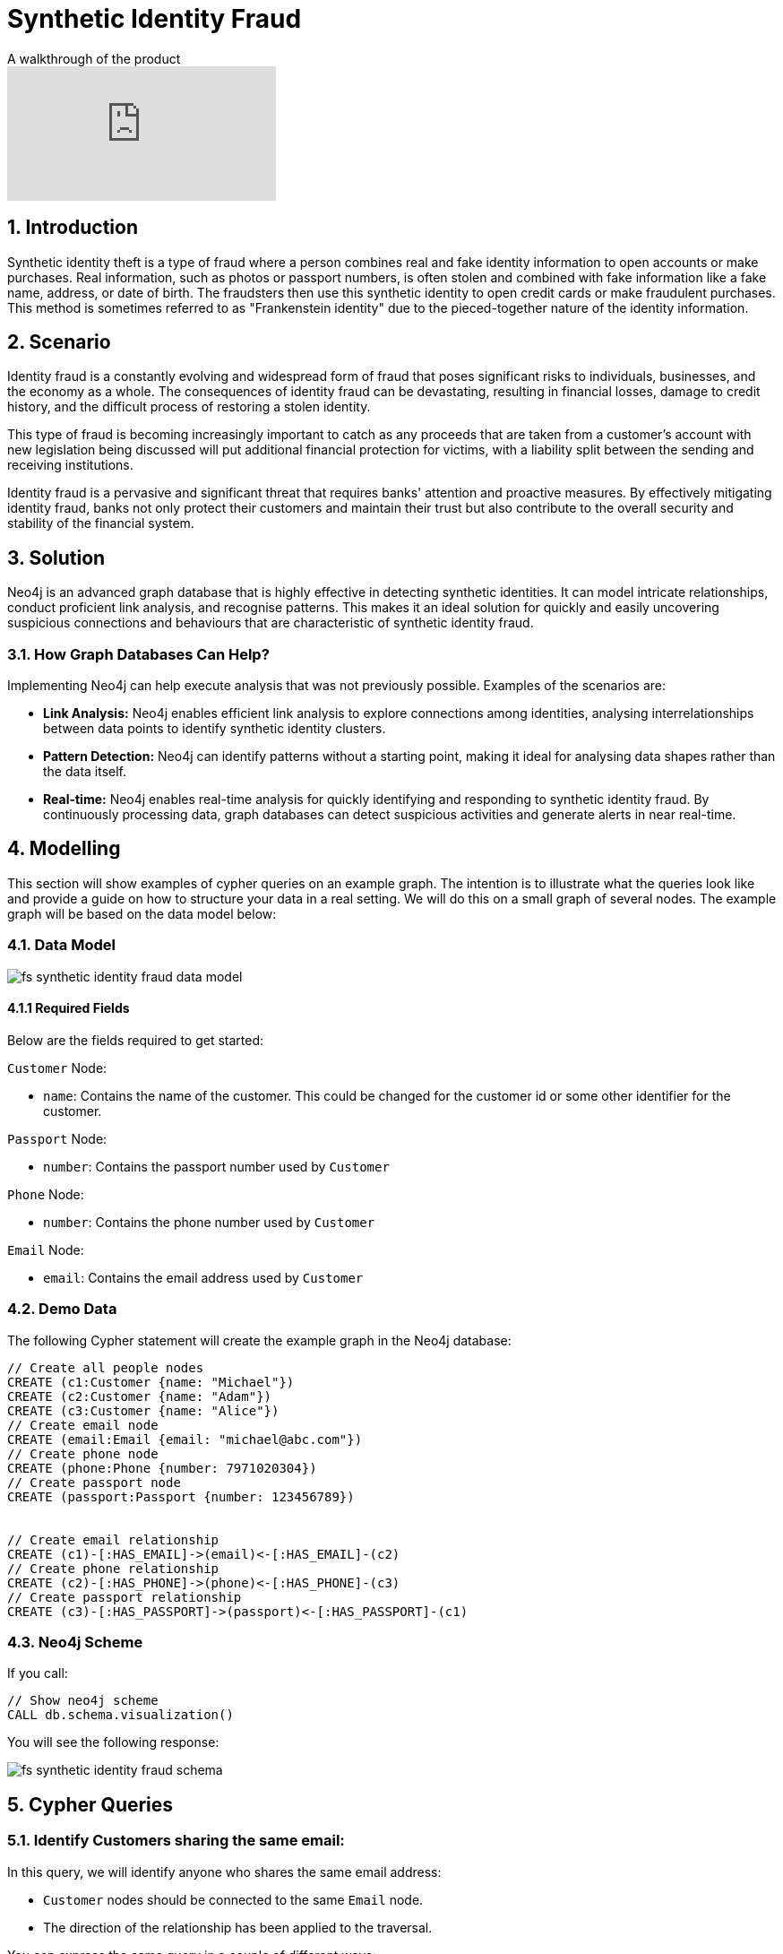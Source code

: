 = Synthetic Identity Fraud

.A walkthrough of the product
video::mM25a8TQ5KI[youtube]

== 1. Introduction

Synthetic identity theft is a type of fraud where a person combines real and fake identity information to open accounts or make purchases. Real information, such as photos or passport numbers, is often stolen and combined with fake information like a fake name, address, or date of birth. The fraudsters then use this synthetic identity to open credit cards or make fraudulent purchases. This method is sometimes referred to as "Frankenstein identity" due to the pieced-together nature of the identity information.

== 2. Scenario

Identity fraud is a constantly evolving and widespread form of fraud that poses significant risks to individuals, businesses, and the economy as a whole. The consequences of identity fraud can be devastating, resulting in financial losses, damage to credit history, and the difficult process of restoring a stolen identity. 

This type of fraud is becoming increasingly important to catch as any proceeds that are taken from a customer's account with new legislation being discussed will put additional financial protection for victims, with a liability split between the sending and receiving institutions.

Identity fraud is a pervasive and significant threat that requires banks' attention and proactive measures. By effectively mitigating identity fraud, banks not only protect their customers and maintain their trust but also contribute to the overall security and stability of the financial system.

== 3. Solution

Neo4j is an advanced graph database that is highly effective in detecting synthetic identities. It can model intricate relationships, conduct proficient link analysis, and recognise patterns. This makes it an ideal solution for quickly and easily uncovering suspicious connections and behaviours that are characteristic of synthetic identity fraud.

=== 3.1. How Graph Databases Can Help?

Implementing Neo4j can help execute analysis that was not previously possible. Examples of the scenarios are:

* *Link Analysis:* Neo4j enables efficient link analysis to explore connections among identities, analysing interrelationships between data points to identify synthetic identity clusters.
* *Pattern Detection:* Neo4j can identify patterns without a starting point, making it ideal for analysing data shapes rather than the data itself.
* *Real-time:* Neo4j enables real-time analysis for quickly identifying and responding to synthetic identity fraud. By continuously processing data, graph databases can detect suspicious activities and generate alerts in near real-time.

== 4. Modelling

This section will show examples of cypher queries on an example graph. The intention is to illustrate what the queries look like and provide a guide on how to structure your data in a real setting. We will do this on a small graph of several nodes. The example graph will be based on the data model below:

=== 4.1. Data Model

image::finserv/fs-synthetic-identity-fraud-data-model.svg[]

==== 4.1.1 Required Fields

Below are the fields required to get started:

`Customer` Node:

* `name`: Contains the name of the customer. This could be changed for the customer id or some other identifier for the customer.

`Passport` Node:

* `number`:  Contains the passport number used by `Customer`

`Phone` Node:

* `number`:  Contains the phone number used by `Customer`

`Email` Node:

* `email`:  Contains the email address used by `Customer`


=== 4.2. Demo Data

The following Cypher statement will create the example graph in the Neo4j database:

[source, cypher, role=noheader]
----
// Create all people nodes
CREATE (c1:Customer {name: "Michael"})
CREATE (c2:Customer {name: "Adam"})
CREATE (c3:Customer {name: "Alice"})
// Create email node
CREATE (email:Email {email: "michael@abc.com"})
// Create phone node
CREATE (phone:Phone {number: 7971020304})
// Create passport node
CREATE (passport:Passport {number: 123456789})


// Create email relationship
CREATE (c1)-[:HAS_EMAIL]->(email)<-[:HAS_EMAIL]-(c2)
// Create phone relationship
CREATE (c2)-[:HAS_PHONE]->(phone)<-[:HAS_PHONE]-(c3)
// Create passport relationship
CREATE (c3)-[:HAS_PASSPORT]->(passport)<-[:HAS_PASSPORT]-(c1)
----

=== 4.3. Neo4j Scheme

If you call:

[source, cypher, role=noheader]
----
// Show neo4j scheme
CALL db.schema.visualization()
----

You will see the following response:

image::finserv/fs-synthetic-identity-fraud-schema.svg[]

== 5. Cypher Queries

=== 5.1. Identify Customers sharing the same email:

In this query, we will identify anyone who shares the same email address:

* `Customer` nodes should be connected to the same `Email` node.
* The direction of the relationship has been applied to the traversal.

You can express the same query in a couple of different ways: 

[source, cypher, role=noheader]
----
// Match all customers sharing an email
MATCH path=(c1:Customer)-[:HAS_EMAIL]->(email)<-[:HAS_EMAIL]-(c2:Customer)
RETURN path
----

Here you can see that we have provided the labels for the `Customer` node and specified the exact relationship to follow. You could also get the same results with:

[source, cypher, role=noheader]
----
// Match all customers sharing an email
MATCH path=(c1:Customer)-[]->(email:Email)<-[]-(c2:Customer)
RETURN path
----

The difference here is that this time we have not specified the relationship type to follow, but because we have specified the `Email` node label, as only one relationship leads to the `Email` node, we get the same response. If your graph contains multiple relationships connecting a customer to an email, then this query will give you incorrect results. 

If you were to provide all labels on nodes and relationships like the query below, you guarantee the correct traversal and ensure you do not get any incorrect results.

[source, cypher, role=noheader]
----
// Match all people sharing an email
MATCH path=(c1:Customer)-[:HAS_EMAIL]->(:Email)<-[:HAS_EMAIL]-(c2:Customer)
RETURN path
----

=== 5.2. Identify customers sharing multiple characteristics:

In this query, we will identify any `Customer` who shares the same email, phone or passport number with someone else:

* `Customer` nodes should be connected to the same `Email` node.
* `Customer` nodes should be connected to the same `Phone` node.
* `Customer` nodes should be connected to the same `Passport` node.
* The direction of the relationship has been applied to the traversal.

[source, cypher, role=noheader]
----
// Match all customers sharing an email, phone or passport number
MATCH path=(c1:Customer)-[:HAS_EMAIL|HAS_PHONE|HAS_PASSPORT]->(info)<-[:HAS_EMAIL|HAS_PHONE|HAS_PASSPORT]-(c2:Customer)
RETURN path
----

== 6. Graph Data Science (GDS)

=== 6.1. Weakly Connected Components

The link:https://neo4j.com/docs/graph-data-science/current/algorithms/wcc/[Weakly Connected Components (WCC) algorithm] identifies groups of connected nodes in both directed and undirected graphs. Nodes are considered connected if there is a path between them, and a component is formed by all the nodes that are connected to each other.

The reason to use this algorithm is that it identifies clusters of connected nodes with similar attributes, such as `Email`, `Phone`, or `Passport`. It generates a community ID that can be reused in future investigations, providing valuable insights into the data and its surrounding communities.

==== 6.1.1 Create Monopartite Graph

The WCC algorithm can only be applied on monopartite graphs with only one node label. In our case, the node label will be `Customer`. We must modify the graph to make the data compatible with the WCC algorithm. To do so, we can use the query below to establish a new relationship called `LINKED`, which will be used by the algorithm.

[source, cypher, role=noheader]
----
// Match all customers sharing an email, phone or passport number
MATCH (c1:Customer)-[:HAS_EMAIL|HAS_PHONE|HAS_PASSPORT]->(info)<-[:HAS_EMAIL|HAS_PHONE|HAS_PASSPORT]-(c2:Customer)
WHERE ID(c1) > ID(c2)
CREATE (c1)-[:LINKED]->(c2)
----

The query above modifies the data model and  updates it to appear as follows:

image::finserv/fs-synthetic-identity-fraud-gds-data-model.svg[]

==== 6.1.2 Graph Projection

To start running any Graph Data Science algorithm, you first need to project a part of the graph. This will enable you to analyse the data in the projection effectively.

[source, cypher, role=noheader]
----
CALL gds.graph.project(
    // graph projection name
    'myGraph',
    // nodes to import into projection
    'Customer',
    // relationship to import into projection
    'LINKED'
)
----

==== 6.1.2 GDS Stream

When using the `stream` execution mode, the algorithm will provide the component ID for every node. This allows for direct inspection of results or post-processing in Cypher, without any negative impact. By ordering the results, nodes belonging to the same component can be displayed together for easier analysis.

[source, cypher, role=noheader]
----
CALL gds.wcc.stream('myGraph')
YIELD nodeId, componentId
RETURN gds.util.asNode(nodeId).name AS name, componentId
ORDER BY componentId, name
----

==== 6.1.3 GDS Write

By using the "write" execution mode, you can add the component ID of each node as a property in the Neo4j database. You must specify the name of the new property using the `writeProperty` configuration parameter. The output will show a summary row with additional metrics, similar to the `stats` mode. Using the `write` mode allows you to save the results directly to the database.

[source, cypher, role=noheader]
----
CALL gds.wcc.write('myGraph', { writeProperty: 'componentId' })
YIELD nodePropertiesWritten, componentCount;
----